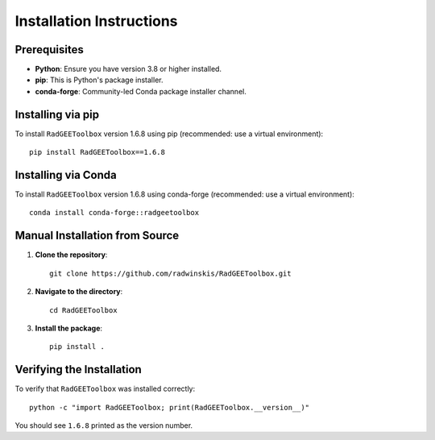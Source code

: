 Installation Instructions
=========================

Prerequisites
-------------

- **Python**: Ensure you have version 3.8 or higher installed.
- **pip**: This is Python's package installer.
- **conda-forge**: Community-led Conda package installer channel.

Installing via pip
------------------

To install ``RadGEEToolbox`` version 1.6.8 using pip (recommended: use a virtual environment)::

    pip install RadGEEToolbox==1.6.8

Installing via Conda
--------------------

To install ``RadGEEToolbox`` version 1.6.8 using conda-forge (recommended: use a virtual environment)::

    conda install conda-forge::radgeetoolbox

Manual Installation from Source
-------------------------------

1. **Clone the repository**::

       git clone https://github.com/radwinskis/RadGEEToolbox.git

2. **Navigate to the directory**::

       cd RadGEEToolbox

3. **Install the package**::

       pip install .

Verifying the Installation
-----------------------------

To verify that ``RadGEEToolbox`` was installed correctly::

    python -c "import RadGEEToolbox; print(RadGEEToolbox.__version__)"

You should see ``1.6.8`` printed as the version number.
